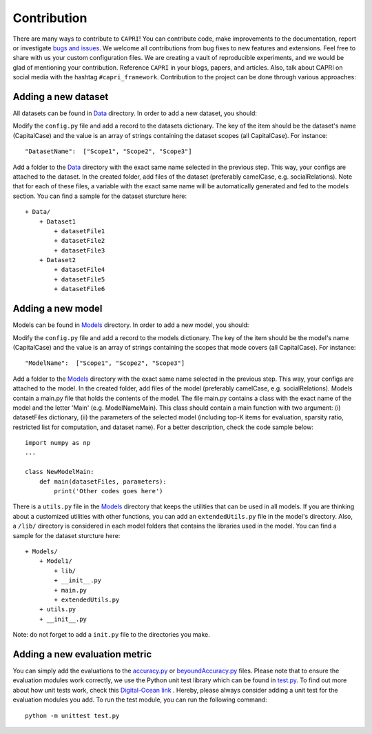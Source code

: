 ======
Contribution
======


There are many ways to contribute to ``CAPRI``!
You can contribute code, make improvements to the documentation, report or investigate `bugs and issues <https://github.com/CARecSys/CAPRI/issues/>`_.
We welcome all contributions from bug fixes to new features and extensions.
Feel free to share with us your custom configuration files.
We are creating a vault of reproducible experiments, and we would be glad of mentioning your contribution.
Reference ``CAPRI`` in your blogs, papers, and articles.
Also, talk about CAPRI on social media with the hashtag ``#capri_framework``.
Contribution to the project can be done through various approaches:


Adding a new dataset
---------

All datasets can be found in `Data`_ directory. In order to add a new dataset, you should:

.. _Data: https://github.com/CapriRecSys/CAPRI/tree/main/Data

Modify the ``config.py`` file and add a record to the datasets dictionary.
The key of the item should be the dataset's name (CapitalCase) and the value is an array of strings containing the dataset scopes (all CapitalCase).
For instance:

::


    "DatasetName":  ["Scope1", "Scope2", "Scope3"]


Add a folder to the `Data`_ directory with the exact same name selected in the previous step.
This way, your configs are attached to the dataset.
In the created folder, add files of the dataset (preferably camelCase, e.g. socialRelations).
Note that for each of these files, a variable with the exact same name will be automatically generated and fed to the models section.
You can find a sample for the dataset sturcture here:

.. _Data: https://github.com/CapriRecSys/CAPRI/tree/main/Data

::


    + Data/
        + Dataset1
            + datasetFile1
            + datasetFile2
            + datasetFile3
        + Dataset2
            + datasetFile4
            + datasetFile5
            + datasetFile6


Adding a new model
---------

Models can be found in `Models`_ directory. In order to add a new model, you should:

.. _Models: https://github.com/CapriRecSys/CAPRI/tree/main/Models

Modify the ``config.py`` file and add a record to the models dictionary.
The key of the item should be the model's name (CapitalCase) and the value is an array of strings containing the scopes that mode covers (all CapitalCase).
For instance:

::

    "ModelName":  ["Scope1", "Scope2", "Scope3"]


Add a folder to the `Models`_ directory with the exact same name selected in the previous step.
This way, your configs are attached to the model.
In the created folder, add files of the model (preferably camelCase, e.g. socialRelations).
Models contain a main.py file that holds the contents of the model.
The file main.py contains a class with the exact name of the model and the letter 'Main' (e.g. ModelNameMain).
This class should contain a main function with two argument: (i) datasetFiles dictionary, (ii) the parameters of the selected model (including top-K items for evaluation, sparsity ratio, restricted list for computation, and dataset name).
For a better description, check the code sample below:

.. _Models: https://github.com/CapriRecSys/CAPRI/tree/main/Models

::

    import numpy as np
    ...

    class NewModelMain:
        def main(datasetFiles, parameters):
            print('Other codes goes here')

There is a ``utils.py`` file in the `Models`_ directory that keeps the utilities that can be used in all models.
If you are thinking about a customized utilities with other functions, you can add an ``extendedUtils.py`` file in the model's directory.
Also, a ``/lib/`` directory is considered in each model folders that contains the libraries used in the model.
You can find a sample for the dataset sturcture here:

.. _Models: https://github.com/CapriRecSys/CAPRI/tree/main/Models

::

    + Models/
        + Model1/
            + lib/
            + __init__.py
            + main.py
            + extendedUtils.py
        + utils.py
        + __init__.py

Note: do not forget to add a ``init.py`` file to the directories you make.


Adding a new evaluation metric
---------

You can simply add the evaluations to the `accuracy.py`_ or `beyoundAccuracy.py`_ files.
Please note that to ensure the evaluation modules work correctly, we use the Python unit test library which can be found in `test.py`_.
To find out more about how unit tests work, check this `Digital-Ocean link <https://jingwen-z.github.io/how-to-apply-mock-with-python-unittest-module/>`_ .
Hereby, please always consider adding a unit test for the evaluation modules you add.
To run the test module, you can run the following command:

.. _accuracy.py: https://github.com/CapriRecSys/CAPRI/blob/main/Evaluations/metrics/accuracy.py
.. _beyoundAccuracy.py: https://github.com/CapriRecSys/CAPRI/blob/main/Evaluations/metrics/beyoundAccuracy.py
.. _test.py: https://github.com/CapriRecSys/CAPRI/blob/main/Evaluations/test.py

::

    python -m unittest test.py